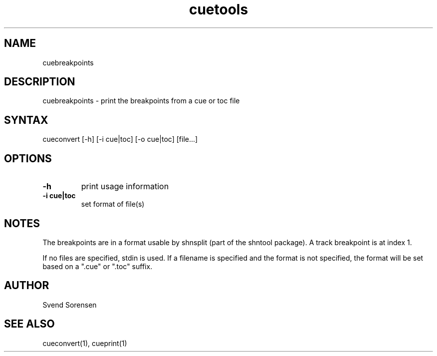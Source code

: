 .TH cuetools 1
.SH NAME
cuebreakpoints
.SH DESCRIPTION
cuebreakpoints \- print the breakpoints from a cue or toc file
.SH SYNTAX
cueconvert [\-h] [\-i cue|toc] [\-o cue|toc] [file...]
.SH OPTIONS
.TP
.B \-h
print usage information
.TP
.B \-i cue|toc
set format of file(s)
.SH NOTES
The breakpoints are in a format usable by shnsplit (part of the shntool package).  A track breakpoint is at index 1.
.PP
If no files are specified, stdin is used.  If a filename is specified and the format is not specified, the format will be set based on a ".cue" or ".toc" suffix.
.SH AUTHOR
Svend Sorensen
.SH "SEE ALSO"
cueconvert(1),
cueprint(1)
